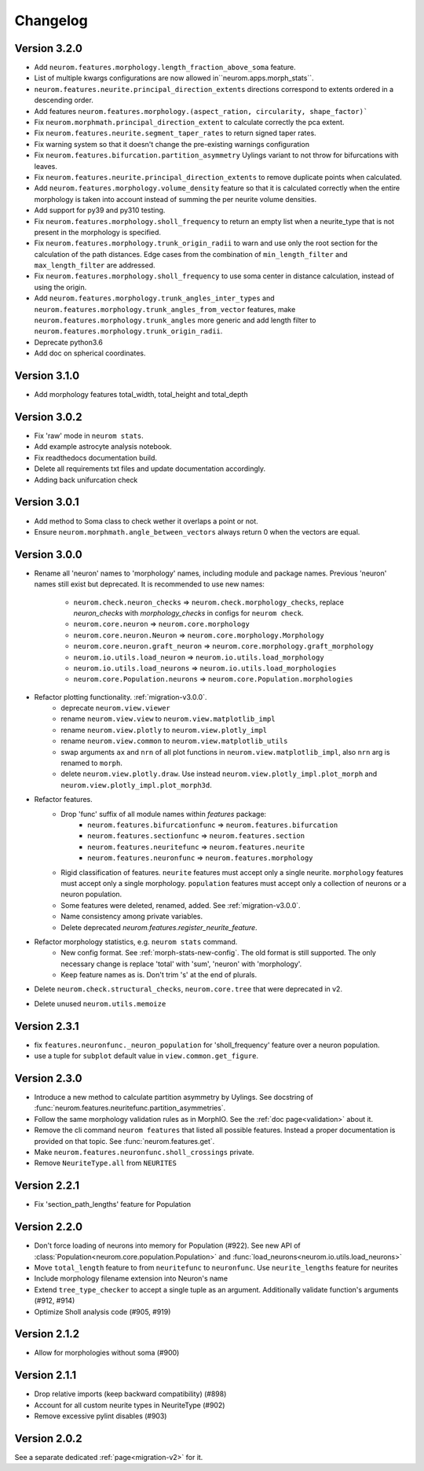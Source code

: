 Changelog
=========

Version 3.2.0
-------------

- Add ``neurom.features.morphology.length_fraction_above_soma`` feature.
- List of multiple kwargs configurations are now allowed in``neurom.apps.morph_stats``.
- ``neurom.features.neurite.principal_direction_extents`` directions correspond to extents
  ordered in a descending order.
- Add features ``neurom.features.morphology.(aspect_ration, circularity, shape_factor)```
- Fix ``neurom.morphmath.principal_direction_extent`` to calculate correctly the pca extent.
- Fix ``neurom.features.neurite.segment_taper_rates`` to return signed taper rates.
- Fix warning system so that it doesn't change the pre-existing warnings configuration
- Fix ``neurom.features.bifurcation.partition_asymmetry`` Uylings variant to not throw
  for bifurcations with leaves.
- Fix ``neurom.features.neurite.principal_direction_extents`` to remove duplicate points
  when calculated.
- Add ``neurom.features.morphology.volume_density`` feature so that it is calculated
  correctly when the entire morphology is taken into account instead of summing the per
  neurite volume densities.
- Add support for py39 and py310 testing.
- Fix ``neurom.features.morphology.sholl_frequency`` to return an empty list when a
  neurite_type that is not present in the morphology is specified.
- Fix ``neurom.features.morphology.trunk_origin_radii`` to warn and use only the root
  section for the calculation of the path distances. Edge cases from the combination
  of ``min_length_filter`` and ``max_length_filter`` are addressed.
- Fix ``neurom.features.morphology.sholl_frequency`` to use soma center in distance
  calculation, instead of using the origin.
- Add ``neurom.features.morphology.trunk_angles_inter_types`` and
  ``neurom.features.morphology.trunk_angles_from_vector`` features, make
  ``neurom.features.morphology.trunk_angles`` more generic and add length filter to
  ``neurom.features.morphology.trunk_origin_radii``.
- Deprecate python3.6
- Add doc on spherical coordinates.

Version 3.1.0
-------------
- Add morphology features total_width, total_height and total_depth

Version 3.0.2
-------------
- Fix 'raw' mode in ``neurom stats``.
- Add example astrocyte analysis notebook.
- Fix readthedocs documentation build.
- Delete all requirements txt files and update documentation accordingly.
- Adding back unifurcation check

Version 3.0.1
-------------
- Add method to Soma class to check wether it overlaps a point or not.
- Ensure ``neurom.morphmath.angle_between_vectors`` always return 0 when the vectors are equal.

Version 3.0.0
-------------
- Rename all 'neuron' names to 'morphology' names, including module and package names. Previous
  'neuron' names still exist but deprecated. It is recommended to use new names:

    - ``neurom.check.neuron_checks`` => ``neurom.check.morphology_checks``, replace `neuron_checks`
      with `morphology_checks` in configs for ``neurom check``.
    - ``neurom.core.neuron`` => ``neurom.core.morphology``
    - ``neurom.core.neuron.Neuron`` => ``neurom.core.morphology.Morphology``
    - ``neurom.core.neuron.graft_neuron`` => ``neurom.core.morphology.graft_morphology``
    - ``neurom.io.utils.load_neuron`` => ``neurom.io.utils.load_morphology``
    - ``neurom.io.utils.load_neurons`` => ``neurom.io.utils.load_morphologies``
    - ``neurom.core.Population.neurons`` => ``neurom.core.Population.morphologies``

- Refactor plotting functionality. :ref:`migration-v3.0.0`.
    - deprecate ``neurom.view.viewer``
    - rename ``neurom.view.view`` to ``neurom.view.matplotlib_impl``
    - rename ``neurom.view.plotly`` to ``neurom.view.plotly_impl``
    - rename ``neurom.view.common`` to ``neurom.view.matplotlib_utils``
    - swap arguments ``ax`` and ``nrn`` of all plot functions in ``neurom.view.matplotlib_impl``,
      also ``nrn`` arg is renamed to ``morph``.
    - delete ``neurom.view.plotly.draw``. Use instead ``neurom.view.plotly_impl.plot_morph`` and
      ``neurom.view.plotly_impl.plot_morph3d``.

- Refactor features.
    - Drop 'func' suffix of all module names within `features` package:
        - ``neurom.features.bifurcationfunc`` => ``neurom.features.bifurcation``
        - ``neurom.features.sectionfunc`` => ``neurom.features.section``
        - ``neurom.features.neuritefunc`` => ``neurom.features.neurite``
        - ``neurom.features.neuronfunc`` => ``neurom.features.morphology``
    - Rigid classification of features. ``neurite`` features must accept only a single neurite.
      ``morphology`` features must accept only a single morphology. ``population`` features must
      accept only a collection of neurons or a neuron population.
    - Some features were deleted, renamed, added. See :ref:`migration-v3.0.0`.
    - Name consistency among private variables.
    - Delete deprecated `neurom.features.register_neurite_feature`.

- Refactor morphology statistics, e.g. ``neurom stats`` command.
    - New config format. See :ref:`morph-stats-new-config`. The old format is still supported.
      The only necessary change is replace 'total' with 'sum', 'neuron' with 'morphology'.
    - Keep feature names as is. Don't trim 's' at the end of plurals.

- Delete ``neurom.check.structural_checks``, ``neurom.core.tree`` that were deprecated in v2.
- Delete unused ``neurom.utils.memoize``

Version 2.3.1
-------------
- fix ``features.neuronfunc._neuron_population`` for 'sholl_frequency' feature over a neuron
  population.
- use a tuple for ``subplot`` default value in ``view.common.get_figure``.

Version 2.3.0
-------------
- Introduce a new method to calculate partition asymmetry by Uylings. See docstring of
  :func:`neurom.features.neuritefunc.partition_asymmetries`.
- Follow the same morphology validation rules as in MorphIO. See the :ref:`doc page<validation>`
  about it.
- Remove the cli command ``neurom features`` that listed all possible features. Instead a proper
  documentation is provided on that topic. See :func:`neurom.features.get`.
- Make ``neurom.features.neuronfunc.sholl_crossings`` private.
- Remove ``NeuriteType.all`` from ``NEURITES``

Version 2.2.1
-------------
- Fix 'section_path_lengths' feature for Population

Version 2.2.0
-------------
- Don't force loading of neurons into memory for Population (#922). See new API of
  :class:`Population<neurom.core.population.Population>` and
  :func:`load_neurons<neurom.io.utils.load_neurons>`
- Move ``total_length`` feature to from ``neuritefunc`` to ``neuronfunc``. Use ``neurite_lengths``
  feature for neurites
- Include morphology filename extension into Neuron's name
- Extend ``tree_type_checker`` to accept a single tuple as an argument. Additionally validate
  function's arguments (#912, #914)
- Optimize Sholl analysis code (#905, #919)

Version 2.1.2
-------------
- Allow for morphologies without soma (#900)

Version 2.1.1
-------------
- Drop relative imports (keep backward compatibility) (#898)
- Account for all custom neurite types in NeuriteType (#902)
- Remove excessive pylint disables (#903)

Version 2.0.2
-------------
See a separate dedicated :ref:`page<migration-v2>` for it.

